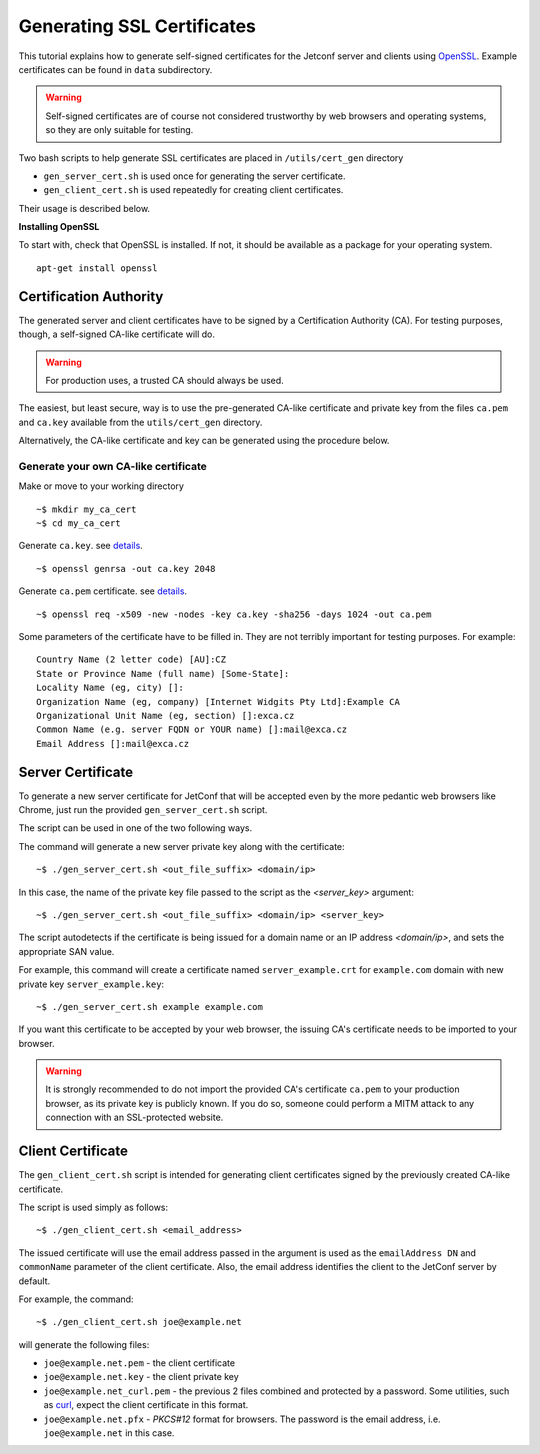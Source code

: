 .. _certificates:

***************************
Generating SSL Certificates
***************************

This tutorial explains how to generate self-signed certificates for the Jetconf server
and clients using OpenSSL_. Example certificates can be found in ``data`` subdirectory.

.. warning::

    Self-signed certificates are of course not considered trustworthy
    by web browsers and operating systems, so they are only suitable for testing.

Two bash scripts to help generate SSL certificates are placed in ``/utils/cert_gen`` directory

* ``gen_server_cert.sh`` is used once for generating the server certificate.
* ``gen_client_cert.sh`` is used repeatedly for creating client certificates.

Their usage is described below.

**Installing OpenSSL**

To start with, check that OpenSSL is installed. If not, it should be available as a package for your operating system.

::

    apt-get install openssl


Certification Authority
=======================

The generated server and client certificates have to be signed by a Certification Authority (CA).
For testing purposes, though, a self-signed CA-like certificate will do.

.. warning::

    For production uses, a trusted CA should always be used.

The easiest, but least secure, way is to use the pre-generated CA-like certificate and
private key from the files ``ca.pem`` and ``ca.key`` available from the ``utils/cert_gen`` directory.

Alternatively, the CA-like certificate and key can be generated using the procedure below.

Generate your own CA-like certificate
^^^^^^^^^^^^^^^^^^^^^^^^^^^^^^^^^^^^^

Make or move to your working directory

::

    ~$ mkdir my_ca_cert
    ~$ cd my_ca_cert

Generate ``ca.key``. see `details <https://www.openssl.org/docs/manmaster/man1/genrsa.html>`_.

::

    ~$ openssl genrsa -out ca.key 2048

Generate ``ca.pem`` certificate. see `details <https://www.openssl.org/docs/manmaster/man1/openssl-x509.html>`_.

::

    ~$ openssl req -x509 -new -nodes -key ca.key -sha256 -days 1024 -out ca.pem

Some parameters of the certificate have to be filled in.
They are not terribly important for testing purposes. For example::

    Country Name (2 letter code) [AU]:CZ
    State or Province Name (full name) [Some-State]:
    Locality Name (eg, city) []:
    Organization Name (eg, company) [Internet Widgits Pty Ltd]:Example CA
    Organizational Unit Name (eg, section) []:exca.cz
    Common Name (e.g. server FQDN or YOUR name) []:mail@exca.cz
    Email Address []:mail@exca.cz

Server Certificate
==================
To generate a new server certificate for JetConf that will be accepted even by
the more pedantic web browsers like Chrome, just run the provided
``gen_server_cert.sh`` script.

The script can be used in one of the two following ways.

The command will generate a new server private key along with the certificate::

    ~$ ./gen_server_cert.sh <out_file_suffix> <domain/ip>

In this case, the name of the private key file passed to the script as the *<server_key>* argument::

    ~$ ./gen_server_cert.sh <out_file_suffix> <domain/ip> <server_key>

The script autodetects if the certificate is being issued for a domain
name or an IP address *<domain/ip>*, and sets the appropriate SAN value.

For example, this command will create a certificate named ``server_example.crt``
for ``example.com`` domain with new private key ``server_example.key``::

    ~$ ./gen_server_cert.sh example example.com

If you want this certificate to be accepted by your web browser,
the issuing CA's certificate needs to be imported to your browser.

.. warning::

    It is strongly recommended to do not import the provided CA's
    certificate ``ca.pem`` to your production browser, as its private key is
    publicly known. If you do so, someone could perform a MITM attack to
    any connection with an SSL-protected website.

Client Certificate
==================

The ``gen_client_cert.sh`` script is intended for generating client certificates
signed by the previously created CA-like certificate.

The script is used simply as follows::

    ~$ ./gen_client_cert.sh <email_address>

The issued certificate will use the email address passed in the argument is used as the
``emailAddress DN`` and ``commonName`` parameter of the client certificate.
Also, the email address identifies the client to the JetConf server by default.

For example, the command::

    ~$ ./gen_client_cert.sh joe@example.net

will generate the following files:

- ``joe@example.net.pem`` - the client certificate
- ``joe@example.net.key`` - the client private key
- ``joe@example.net_curl.pem`` - the previous 2 files combined and protected by a password. Some utilities, such as curl_, expect the client certificate in this format.
- ``joe@example.net.pfx`` - *PKCS#12* format for browsers. The password is the email address, i.e. ``joe@example.net`` in this case.

.. _OpenSSL: https://www.openssl.org/
.. _curl: https://curl.haxx.se/: